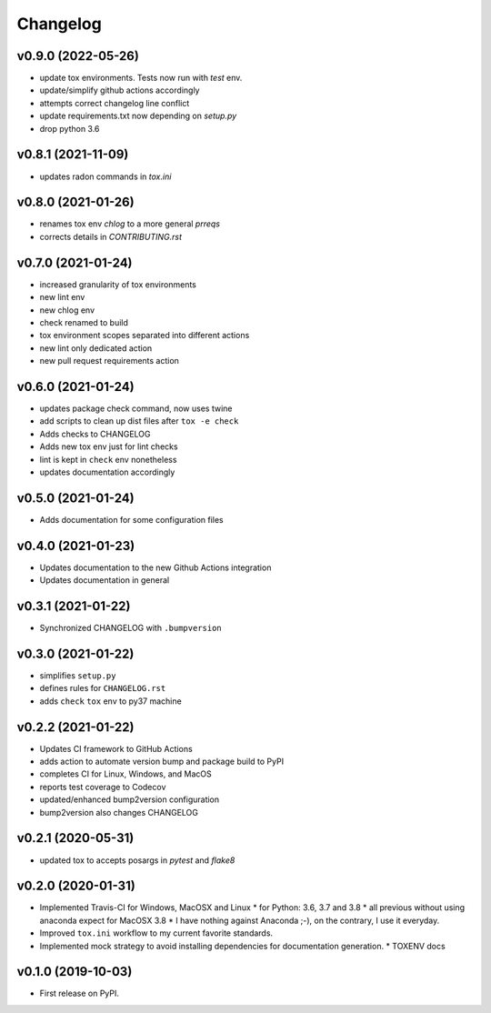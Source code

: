 
Changelog
=========

v0.9.0 (2022-05-26)
------------------------------------------------------------

* update tox environments. Tests now run with `test` env.
* update/simplify github actions accordingly
* attempts correct changelog line conflict
* update requirements.txt now depending on `setup.py`
* drop python 3.6

v0.8.1 (2021-11-09)
------------------------------------------------------------

* updates radon commands in `tox.ini`

v0.8.0 (2021-01-26)
------------------------------------------------------------

* renames tox env `chlog` to a more general `prreqs`
* corrects details in `CONTRIBUTING.rst`

v0.7.0 (2021-01-24)
------------------------------------------------------------

* increased granularity of tox environments
* new lint env
* new chlog env
* check renamed to build
* tox environment scopes separated into different actions
* new lint only dedicated action
* new pull request requirements action

v0.6.0 (2021-01-24)
------------------------------------------------------------

* updates package check command, now uses twine
* add scripts to clean up dist files after ``tox -e check``
* Adds checks to CHANGELOG
* Adds new tox env just for lint checks
* lint is kept in ``check`` env nonetheless
* updates documentation accordingly

v0.5.0 (2021-01-24)
------------------------------------------------------------

* Adds documentation for some configuration files

v0.4.0 (2021-01-23)
------------------------------------------------------------

* Updates documentation to the new Github Actions integration
* Updates documentation in general

v0.3.1 (2021-01-22)
------------------------------------------------------------

* Synchronized CHANGELOG with ``.bumpversion``

v0.3.0 (2021-01-22)
------------------------------------------------------------

* simplifies ``setup.py``
* defines rules for ``CHANGELOG.rst``
* adds ``check`` ``tox`` env to py37 machine

v0.2.2 (2021-01-22)
------------------------------------------------------------

* Updates CI framework to GitHub Actions
* adds action to automate version bump and package build to PyPI
* completes CI for Linux, Windows, and MacOS
* reports test coverage to Codecov
* updated/enhanced bump2version configuration
* bump2version also changes CHANGELOG

v0.2.1 (2020-05-31)
-------------------

* updated tox to accepts posargs in `pytest` and `flake8`

v0.2.0 (2020-01-31)
-------------------

* Implemented Travis-CI for Windows, MacOSX and Linux
  * for Python: 3.6, 3.7 and 3.8
  * all previous without using anaconda expect for MacOSX 3.8
  * I have nothing against Anaconda ;-), on the contrary, I use it everyday.
* Improved ``tox.ini`` workflow to my current favorite standards.
* Implemented mock strategy to avoid installing dependencies for documentation generation.
  * TOXENV docs

v0.1.0 (2019-10-03)
-------------------

* First release on PyPI.
